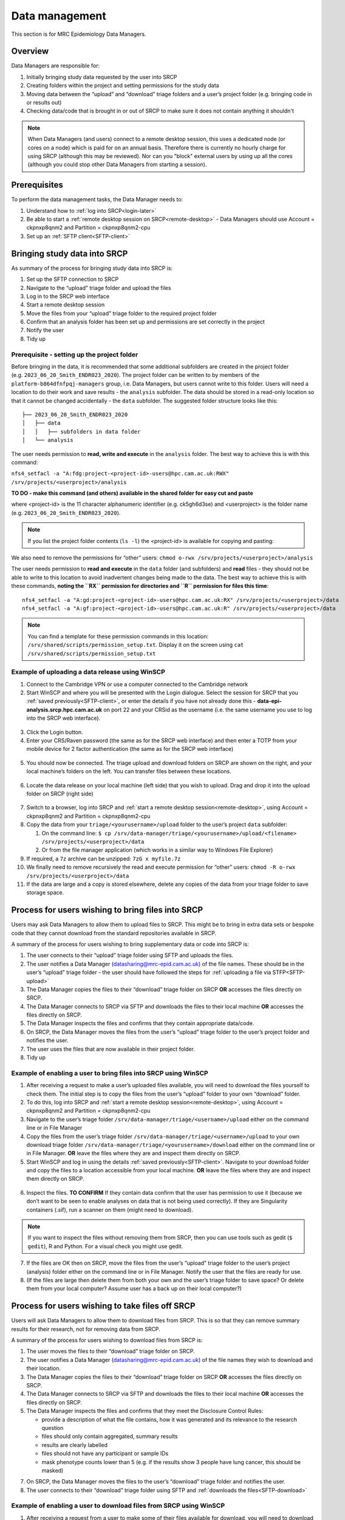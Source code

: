 Data management
===============

This section is for MRC Epidemiology Data Managers.

Overview
--------

Data Managers are responsible for:

1. Initially bringing study data requested by the user into SRCP
2. Creating folders within the project and setting permissions for the study data
3. Moving data between the “upload” and “download” triage folders and a user’s project folder (e.g. bringing code in or results out)
4. Checking data/code that is brought in or out of SRCP to make sure it does not contain anything it shouldn't

.. note::
   When Data Managers (and users) connect to a remote desktop session, this uses a dedicated node (or cores on a node) which is paid for on an annual basis. Therefore there is currently no hourly charge for using SRCP (although this may be reviewed). Nor can you "block" external users by using up all the cores (although you could stop other Data Managers from starting a session).

Prerequisites
-------------

To perform the data management tasks, the Data Manager needs to:

1. Understand how to :ref:`log into SRCP<login-later>`
2. Be able to start a :ref:`remote desktop session on SRCP<remote-desktop>` - Data Managers should use Account = ckpnxp8qnm2 and Partition = ckpnxp8qnm2-cpu
3. Set up an :ref:`SFTP client<SFTP-client>`

Bringing study data into SRCP
-----------------------------

As summary of the process for bringing study data into SRCP is:

1. Set up the SFTP connection to SRCP
2. Navigate to the “upload” triage folder and upload the files
3. Log in to the SRCP web interface
4. Start a remote desktop session
5. Move the files from your “upload” triage folder to the required project folder
6. Confirm that an analysis folder has been set up and permissions are set correctly in the project
7. Notify the user
8. Tidy up

Prerequisite - setting up the project folder
~~~~~~~~~~~~~~~~~~~~~~~~~~~~~~~~~~~~~~~~~~~~

Before bringing in the data, it is recommended that some additional subfolders are created in the project folder (e.g. ``2023_06_20_Smith_ENDR023_2020``). The project folder can be written to by members of the ``platform-b864dfnfpqj-managers`` group, i.e. Data Managers, but users cannot write to this folder. Users will need a location to do their work and save results - the ``analysis`` subfolder. The data should be stored in a read-only location so that it cannot be changed accidentally - the ``data`` subfolder. The suggested folder structure looks like this:

::

   ├── 2023_06_20_Smith_ENDR023_2020
   │   ├── data
   │   │   ├── subfolders in data folder
   │   └── analysis

The user needs permission to **read, write and execute** in the ``analysis`` folder. The best way to achieve this is with this command:

``nfs4_setfacl -a "A:fdg:project-<project-id>-users@hpc.cam.ac.uk:RWX" /srv/projects/<userproject>/analysis``

**TO DO - make this command (and others) available in the shared folder for easy cut and paste**

where <project-id> is the 11 character alphanumeric identifier (e.g. ck5gh6d3se) and <userproject> is the folder name (e.g. ``2023_06_20_Smith_ENDR023_2020``).

.. note::
   If you list the project folder contents (``ls -l``) the <project-id> is available for copying and pasting:

.. figure:: ../../images/project-id.png
  :scale: 70 %
  :alt: Finding a project ID

We also need to remove the permissions for “other” users:
``chmod o-rwx /srv/projects/<userproject>/analysis``

The user needs permission to **read and execute** in the ``data`` folder (and subfolders) and **read** files - they should not be able to write to this location to avoid inadvertent changes being made to the data. The best way to achieve this is with these commands, **noting the ``RX`` permission for directories and ``R`` permission for files this time**:

::

   nfs4_setfacl -a "A:gd:project-<project-id>-users@hpc.cam.ac.uk:RX" /srv/projects/<userproject>/data
   nfs4_setfacl -a "A:gf:project-<project-id>-users@hpc.cam.ac.uk:R" /srv/projects/<userproject>/data

.. note::
   You can find a template for these permission commands in this location: ``/srv/shared/scripts/permission_setup.txt``. Display it on the screen using ``cat /srv/shared/scripts/permission_setup.txt``


Example of uploading a data release using WinSCP
~~~~~~~~~~~~~~~~~~~~~~~~~~~~~~~~~~~~~~~~~~~~~~~~

1.  Connect to the Cambridge VPN or use a computer connected to the Cambridge network

2.  Start WinSCP and where you will be presented with the Login dialogue. Select the session for SRCP that you :ref:`saved previously<SFTP-client>`, or enter the details if you have not already done this - **data-epi-analysis.srcp.hpc.cam.ac.uk** on port 22 and your CRSid as the username (i.e. the same username you use to log into the SRCP web interface).

.. figure:: ../../images/winscp-prev-login.png
  :scale: 50 %
  :alt: WinSCP log in dialogue

3.  Click the Login button.

4.  Enter your CRS/Raven password (the same as for the SRCP web interface) and then enter a TOTP from your mobile device for 2 factor authentication (the same as for the SRCP web interface)

.. figure:: ../../images/winscp-totp.png
  :scale: 50 %
  :alt: WinSCP TOTP

5.  You should now be connected. The triage upload and download folders on SRCP are shown on the right, and your local machine’s folders on the left. You can transfer files between these locations.

.. figure:: ../../images/winscp-landing.png
  :scale: 50 %
  :alt: WinSCP landing

6.  Locate the data release on your local machine (left side) that you wish to upload. Drag and drop it into the upload folder on SRCP (right side)

.. figure:: ../../images/winscp-upload.png
  :scale: 50 %
  :alt: WinSCP file upload

7.  Switch to a browser, log into SRCP and :ref:`start a remote desktop session<remote-desktop>`, using Account = ckpnxp8qnm2 and Partition = ckpnxp8qnm2-cpu

8.  Copy the data from your ``triage/<yourusername>/upload`` folder to the user’s project ``data`` subfolder:

    1. On the command line:
       ``$ cp /srv/data-manager/triage/<yourusername>/upload/<filename> /srv/projects/<userproject>/data``
    2. Or from the file manager application (which works in a similar way to Windows File Explorer)

9.  If required, a ``7z`` archive can be unzipped: ``7zG x myfile.7z``

10. We finally need to remove recursively the read and execute permission for “other” users:
    ``chmod -R o-rwx /srv/projects/<userproject>/data``

11. If the data are large and a copy is stored elsewhere, delete any copies of the data from your triage folder to save storage space.

Process for users wishing to bring files into SRCP
--------------------------------------------------

Users may ask Data Managers to allow them to upload files to SRCP. This might be to bring in extra data sets or bespoke code that they cannot download from the standard repositories available in SRCP.

A summary of the process for users wishing to bring supplementary data or code into SRCP is:

1. The user connects to their “upload” triage folder using SFTP and uploads the files.
2. The user notifies a Data Manager (datasharing@mrc-epid.cam.ac.uk) of the file names. These should be in the user’s “upload” triage folder - the user should have followed the steps for :ref:`uploading a file via STFP<SFTP-upload>`
3. The Data Manager copies the files to their “download” triage folder on SRCP **OR** accesses the files directly on SRCP.
4. The Data Manager connects to SRCP via SFTP and downloads the files to their local machine **OR** accesses the files directly on SRCP.
5. The Data Manager inspects the files and confirms that they contain appropriate data/code.
6. On SRCP, the Data Manager moves the files from the user’s “upload” triage folder to the user’s project folder and notifies the user.
7. The user uses the files that are now available in their project folder.
8. Tidy up

Example of enabling a user to bring files into SRCP using WinSCP
~~~~~~~~~~~~~~~~~~~~~~~~~~~~~~~~~~~~~~~~~~~~~~~~~~~~~~~~~~~~~~~~

1. After receiving a request to make a user’s uploaded files available, you will need to download the files yourself to check them. The initial step is to copy the files from the user’s “upload” folder to your own “download” folder.

2. To do this, log into SRCP and :ref:`start a remote desktop session<remote-desktop>`, using Account = ckpnxp8qnm2 and Partition = ckpnxp8qnm2-cpu

3. Navigate to the user’s triage folder ``/srv/data-manager/triage/<username>/upload`` either on the command line or in File Manager

4. Copy the files from the user’s triage folder ``/srv/data-manager/triage/<username>/upload`` to your own download triage folder ``/srv/data-manager/triage/<yourusername>/download`` either on the command line or in File Manager. **OR** leave the files where they are and inspect them directly on SRCP.

5. Start WinSCP and log in using the details :ref:`saved previously<SFTP-client>`. Navigate to your download folder and copy the files to a location accessible from your local machine. **OR** leave the files where they are and inspect them directly on SRCP.

.. figure:: ../../images/winscp-download.png
  :scale: 50 %
  :alt: WinSCRP file download

6. Inspect the files. **TO CONFIRM** If they contain data confirm that the user has permission to use it (because we don’t want to be seen to enable analyses on data that is not being used correctly). If they are Singularity containers (.sif), run a scanner on them (might need to download).

.. note::
   If you want to inspect the files without removing them from SRCP, then you can use tools such as gedit (``$ gedit``), R and Python. For a visual check you might use gedit.


7. If the files are OK then on SRCP, move the files from the user’s “upload” triage folder to the user’s project (analysis) folder either on the command line or in File Manager. Notify the user that the files are ready for use.

8. (If the files are large then delete them from both your own and the user’s triage folder to save space? Or delete them from your local computer? Assume user has a back up on their local computer?)

Process for users wishing to take files off SRCP
------------------------------------------------

Users will ask Data Managers to allow them to download files from SRCP. This is so that they can remove summary results for their research, not for removing data from SRCP.

A summary of the process for users wishing to download files from SRCP is:

1. The user moves the files to their “download” triage folder on SRCP.
2. The user notifies a Data Manager (datasharing@mrc-epid.cam.ac.uk) of the file names they wish to download and their location.
3. The Data Manager copies the files to their “download” triage folder on SRCP **OR** accesses the files directly on SRCP.
4. The Data Manager connects to SRCP via SFTP and downloads the files to their local machine **OR** accesses the files directly on SRCP.
5. The Data Manager inspects the files and confirms that they meet the Disclosure Control Rules:

   -  provide a description of what the file contains, how it was generated and its relevance to the research question
   -  files should only contain aggregated, summary results
   -  results are clearly labelled
   -  files should not have any participant or sample IDs
   -  mask phenotype counts lower than 5 (e.g. if the results show 3 people have lung cancer, this should be masked)

7. On SRCP, the Data Manager moves the files to the user’s “download” triage folder and notifies the user.
8. The user connects to their “download” triage folder using SFTP and :ref:`downloads the files<SFTP-download>`

Example of enabling a user to download files from SRCP using WinSCP
~~~~~~~~~~~~~~~~~~~~~~~~~~~~~~~~~~~~~~~~~~~~~~~~~~~~~~~~~~~~~~~~~~~

1. After receiving a request from a user to make some of their files available for download, you will need to download the files yourself to check them. The initial step is to copy the files from the location specified by the user (e.g. the analysis subfolder in their project folder) to your own “download” folder.

2. To do this, log into SRCP and :ref:`start a remote desktop session<remote-desktop>`, using Account = ckpnxp8qnm2 and Partition = ckpnxp8qnm2-cpu

3. Navigate to the location specified by the user (e.g. the analysis subfolder in their project folder) either on the command line or in File Manager

4. Copy the files from the location specified by the user to your own download triage folder ``/srv/data-manager/triage/<yourusername>/download`` either on the command line or in File Manager.  **OR** leave the files where they are and inspect them directly on SRCP.

5. Start WinSCP and log in using the details :ref:`saved previously<SFTP-client>`. Navigate to your download folder and copy the files to a location accessible from your local machine. **OR** leave the files where they are and inspect them directly on SRCP.

.. figure:: ../../images/winscp-download.png
  :scale: 50 %
  :alt: WinSCRP file download

6. Inspect the files. **TO CONFIRM** The files need to be checked to ensure that they do not contain study data, only summary results. See point 5 above which describes some broad Disclosure Control Rules. More detailed guidance can be found `here <https://ukdataservice.ac.uk/app/uploads/thf_datareport_aw_web.pdf>`__. This guidance is very detailed, so a balance needs to be struck around what level of checking is needed.

.. note::
   If you want to inspect the files without removing them from SRCP, then you can use tools such as gedit (``$ gedit``), R and Python. For a visual check you might use gedit. In R or Python you could write a script to search for participant IDs or report discrepancies in columns of data (for example, look for a sudden change in the structure of the data that might suggest something hidden).

7. If the files are OK then on SRCP, move the files from the the location specified by the user to the user’s “download” triage folder ``/srv/data-manager/triage/<yourusername>/download`` either on the command line or in File Manager. Notify the user that the files are ready for download.

8. (If the files are large then delete them from both your own and the user’s triage folder to save space?  Or delete them from your local computer? Confirm with the user that they have downloaded the files to their local computer?)

Work in progress
----------------

Using the command line
~~~~~~~~~~~~~~~~~~~~~~

Once the remote desktop session is running, the following steps can be followed from a terminal:

**Download**

1. Navigate to the folder specified by the user: ``$ cd /<foldername>``

2. Look in the folder: ``$ ls -la``

3. Copy the file requested by the user to your own triage download folder: ``$ cp <filename> /srv/data-manager/triage/<yourusername>/download``

4. Connect via SFTP and download the file

5. Check the file for individual level data (i.e. the data should be results only *a more rigorous checklist may be developed*)

6. If the file looks OK, copy the file to the user’s triage download location ``$ cp <filename> /srv/data-manager/triage/<username>/download``

7. Either notify the user that the file was moved as requested to their triage download folder and is available via SFTP, or explain what needs to be changed for the file to be acceptable for download.

**Upload**

1. Navigate to the user’s triage folder: ``$ cd /srv/data-manager/triage/<username>/upload`` where ``<username>`` is the CRSid of the user
2. Look in the folder: ``$ ls -la``
3. Copy the file requested by the user to your own triage download folder
4. Connect via SFTP and download the file to your local computer
5. Check the file for **what - malicious code? data that they shouldn’t have - how do we know?**
6. If the file looks OK, copy the file requested by the user to the location required (for example, the user’s project folder): ``$ cp /srv/data-manager/triage/<username>/upload/<filename> /srv/projects/<projectname>`` where ``<projectname>`` is the user’s project
7. Either notify the user that the file was moved and tell them the location, or explain what needs to be changed for the file to be acceptable for upload.

Using file manager
~~~~~~~~~~~~~~~~~~

Once the remote desktop session is running, the following steps can be followed using the file manager application:

**Download**

1. Navigate to the folder specified by the user
2. Look in the folder
3. Copy the file requested by the user to your own triage download folder (``/srv/data-manager/triage/<yourusername>/download``)
4. Connect via SFTP and download the file
5. Check the file for individual level data (i.e. the data should be results only *a more rigorous checklist may be developed*)
6. If the file looks OK, copy the file to the user’s triage download location (``/srv/data-manager/triage/<username>/download`` where ``<username>`` is the CRSid of the user)
7. Either notify the user that the file was moved as requested to their triage download folder and is available via SFTP, or explain what needs to be changed for the file to be acceptable for download.

**Upload**
1. Navigate to the user’s triage folder: n``/srv/data-manager/triage/<username>/upload`` where ``<username>`` is nthe CRSid of the user
2. Look in the folder
3. Copy the file requested by the user to your own triage download folder
4. Connect via SFTP and download the file to your local computer
5. Check the file for **what - malicious code? data that they shouldn’t have - how do we know?**
6. If the file looks OK, copy the file requested by the user to the location required (for example, the user’s project folder) ``/srv/projects/<projectname>`` where ``<projectname>`` is the user’s project
7. Either notify the user that the file was moved and tell them the location, or explain what needs to be changed for the file to be acceptable for upload.

Examining items to be taken in or out
-------------------------------------

Files that are to be taken out from the system should be checked to ensure that they do not contain study data, only summary results. More detailed guidance can be found `here <https://ukdataservice.ac.uk/app/uploads/thf_datareport_aw_web.pdf>`__ and `here <https://re-docs.genomicsengland.co.uk/airlock_rules/#>`__. This guidance is very detailed, so a balance needs to be struck around what level of checking is needed.

A standard check might be to look for participant IDs in the data export as this is clearly an indicator of individual level data. You could do this using a script in R or Python if the files are large. First create a list of the participant IDs from the data release, then search for these values in the data export.

Often a more formal process is used where researchers have to submit a form with details about what the results are and how they relate to the project. There can be a service level agreement for the time taken to review requests.

For data that is to be brought in, checks should be made about whether the user has permission to use this data and move it to different locations. Some data sets might not be a concern, for example publicly available data on air pollution. Questions should be raised if a user is trying to bring in something sensitive like patient records.

Users may want to bring in code or containers. This should be scanned (TO DO - recommend some tools) to check for security problems.

Notes on project permissions
----------------------------

The platform manager group can rwx on folders and files created in project folders by any other platform - controlled by NFS ACL. The children of the project folder inherit the permissions.

When the platform manager creates the data/analysis folders, they apply ACL permissions to these which are inherited by the items created in these folders.
